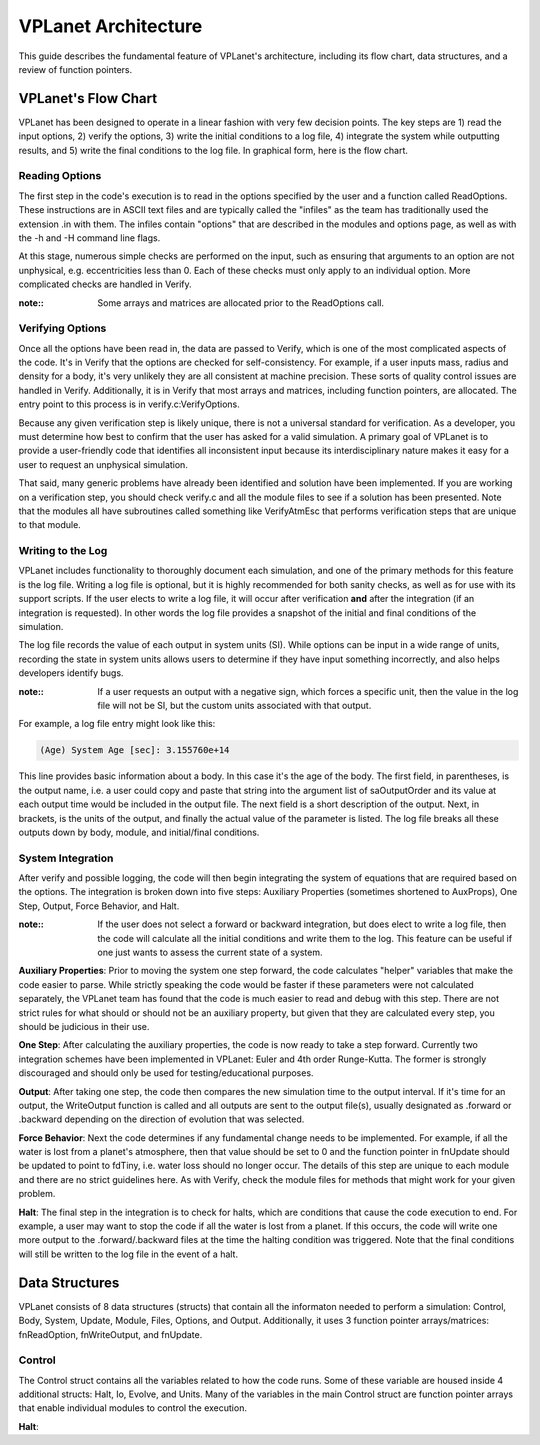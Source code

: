 VPLanet Architecture
====================

This guide describes the fundamental feature of VPLanet's architecture,
including its flow chart, data structures, and a review of function pointers.

VPLanet's Flow Chart
--------------------

VPLanet has been designed to operate in a linear fashion with very few decision
points. The key steps are 1) read the input options, 2) verify the options, 3)
write the initial conditions to a log file, 4) integrate the system while
outputting results, and 5) write the final conditions to the log file. In
graphical form, here is the flow chart.

.. figure:: VPLanetFlowChart.png

Reading Options
~~~~~~~~~~~~~~~

The first step in the code's execution is to read in the options specified by
the user and a function called ReadOptions. These instructions are in ASCII text
files and are typically called
the "infiles" as the team has traditionally used the extension .in with them.
The infiles contain "options" that are described in the modules and options
page, as well as with the -h and -H command line flags.

At this stage, numerous simple checks
are performed on the input, such as ensuring that arguments to an option are not
unphysical, e.g. eccentricities less than 0. Each of these checks must only
apply to an individual option. More complicated checks are handled
in Verify.

:note::

  Some arrays and matrices are allocated prior to the ReadOptions call.

Verifying Options
~~~~~~~~~~~~~~~~~

Once all the options have been read in, the data are passed to Verify, which is
one of the most complicated aspects of the code. It's in Verify that the options
are checked for self-consistency. For example, if a user inputs mass, radius and
density for a body, it's very unlikely they are all consistent at machine
precision. These sorts of quality control issues are handled in Verify.
Additionally, it is in Verify that most arrays and matrices, including function
pointers, are allocated. The entry point to this process is in
verify.c:VerifyOptions.

Because any given verification step is likely unique, there is not a universal
standard for verification. As a developer, you must determine how best to
confirm that the user has asked for a valid simulation. A primary goal of
VPLanet is to provide a user-friendly code that identifies all inconsistent
input because its interdisciplinary nature makes it easy for a user to request
an unphysical simulation.

That said, many generic problems have already been identified and solution have
been implemented. If you are working on a verification step, you should check
verify.c and all the module files to see if a solution has been presented. Note
that the modules all have subroutines called something like VerifyAtmEsc that
performs verification steps that are unique to that module.

Writing to the Log
~~~~~~~~~~~~~~~~~~

VPLanet includes functionality to thoroughly document each simulation, and one
of the primary methods for this feature is the log file. Writing a log file is
optional, but it is highly recommended for both sanity checks, as well as for
use with its support scripts. If the user elects to write a log file, it will
occur after verification **and** after the integration (if an integration is
requested). In other words the log file provides a snapshot of the initial and
final conditions of the simulation.

The log file records the value of each output in system units (SI). While
options can be input in a wide range of units, recording the state in system
units allows users to determine if they have input something incorrectly, and
also helps developers identify bugs.

:note::

  If a user requests an output with a negative sign, which forces a specific
  unit, then the value in the log file will not be SI, but the custom units
  associated with that output.

For example, a log file entry might look like this:

.. code-block:: bash

  (Age) System Age [sec]: 3.155760e+14

This line provides basic information about a body. In this case it's the age of
the body. The first field, in parentheses, is the output name, i.e. a user could
copy and paste that string into the argument list of saOutputOrder and its value
at each output time would be included in the output file. The next field is a
short description of the output. Next, in brackets, is the units of the output,
and finally the actual value of the parameter is listed. The log file breaks all
these outputs down by body, module, and initial/final conditions.

System Integration
~~~~~~~~~~~~~~~~~~

After verify and possible logging, the code will then begin integrating the
system of equations that are required based on the options. The integration is
broken down into five steps: Auxiliary Properties (sometimes shortened to
AuxProps), One Step, Output, Force Behavior, and Halt.

:note::

  If the user does not select a forward or backward integration, but does elect
  to write a log file, then the code will calculate all the initial conditions
  and write them to the log. This feature can be useful if one just wants to
  assess the current state of a system.

**Auxiliary Properties**: Prior to moving the system one step forward, the code
calculates "helper" variables that make the code easier to parse. While strictly
speaking the code would be faster if these parameters were not calculated
separately, the VPLanet team has found that the code is much easier to read and
debug with this step. There are not strict rules for what should or should not
be an auxiliary property, but given that they are calculated every step, you
should be judicious in their use.

**One Step**: After calculating the auxiliary properties, the code is now ready
to take a step forward. Currently two integration schemes have been implemented
in VPLanet: Euler and 4th order Runge-Kutta. The former is strongly discouraged
and should only be used for testing/educational purposes.

**Output**: After taking one step, the code then compares the new simulation
time to the output interval. If it's time for an output, the WriteOutput
function is called and all outputs are sent to the output file(s), usually
designated as .forward or .backward depending on the direction of evolution that
was selected.

**Force Behavior**: Next the code determines if any fundamental change needs to
be implemented. For example, if all the water is lost from a planet's
atmosphere, then that value should be set to 0 and the function pointer in
fnUpdate should be updated to point to fdTiny, i.e. water loss should no longer
occur. The details of this step are unique to each module and there are no
strict guidelines here. As with Verify, check the module files for methods that
might work for your given problem.

**Halt**: The final step in the integration is to check for halts, which are
conditions that cause the code execution to end. For example, a user may want to
stop the code if all the water is lost from a planet. If this occurs, the code
will write one more output to the .forward/.backward files at the time the
halting condition was triggered. Note that the final conditions will still be
written to the log file in the event of a halt.

Data Structures
---------------

VPLanet consists of 8 data structures (structs) that contain all the informaton needed
to perform a simulation: Control, Body, System, Update, Module, Files, Options,
and Output. Additionally, it uses 3 function pointer arrays/matrices:
fnReadOption, fnWriteOutput, and fnUpdate.

Control
~~~~~~~

The Control struct contains all the variables related to how the code runs. Some
of these variable are housed inside 4 additional structs: Halt, Io, Evolve, and
Units. Many of the variables in the main Control struct are function pointer
arrays that enable individual modules to control the execution.

**Halt**:
